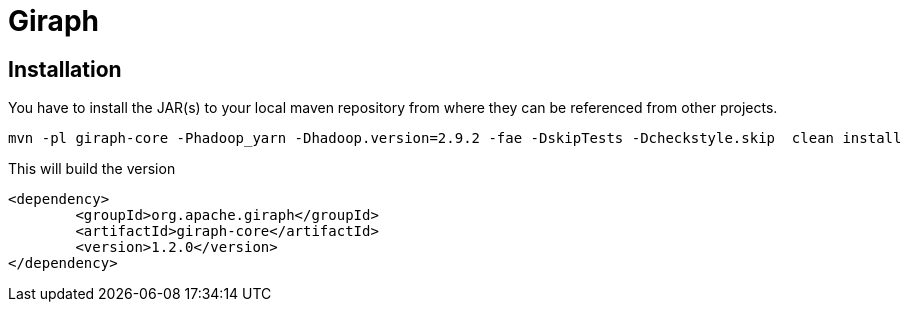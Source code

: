 = Giraph

== Installation

You have to install the JAR(s) to your local maven repository from where they can be referenced from other projects.

```
mvn -pl giraph-core -Phadoop_yarn -Dhadoop.version=2.9.2 -fae -DskipTests -Dcheckstyle.skip  clean install
```

This will build the version

```
<dependency>
	<groupId>org.apache.giraph</groupId>
	<artifactId>giraph-core</artifactId>
	<version>1.2.0</version>
</dependency>
```